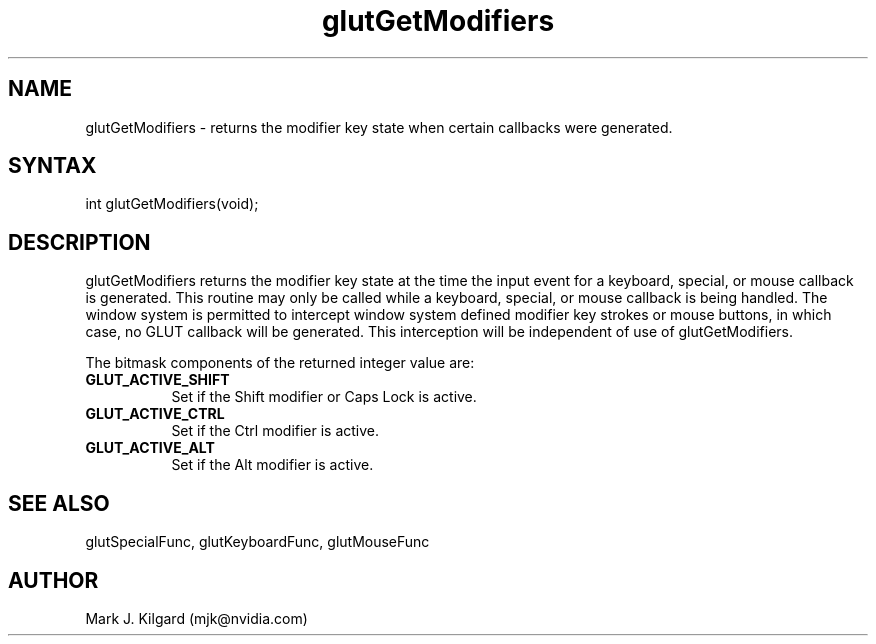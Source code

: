 .\"
.\" Copyright (c) Mark J. Kilgard, 1996.
.\"
.TH glutGetModifiers 3GLUT "3.8" "GLUT" "GLUT"
.SH NAME
glutGetModifiers - returns the modifier key state when certain
callbacks were generated.
.SH SYNTAX
.nf
.LP
int glutGetModifiers(void);
.fi
.SH DESCRIPTION
glutGetModifiers returns the modifier key state at the time the
input event for a keyboard, special, or mouse callback is generated.
This routine may only be called while a keyboard, special, or mouse
callback is being handled. The window system is permitted to intercept
window system defined modifier key strokes or mouse buttons, in
which case, no GLUT callback will be generated. This interception
will be independent of use of glutGetModifiers.

The bitmask components of the returned integer value are:
.TP 8
.B GLUT_ACTIVE_SHIFT
Set if the Shift modifier or Caps Lock is active.
.TP 8
.B GLUT_ACTIVE_CTRL
Set if the Ctrl modifier is active.
.TP 8
.B GLUT_ACTIVE_ALT
Set if the Alt modifier is active.
.SH SEE ALSO
glutSpecialFunc, glutKeyboardFunc, glutMouseFunc
.SH AUTHOR
Mark J. Kilgard (mjk@nvidia.com)
